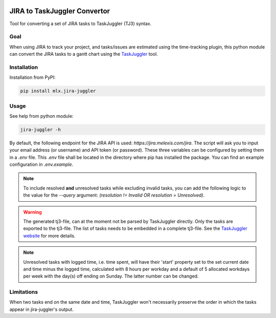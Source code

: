 .. image:: https://img.shields.io/hexpm/l/plug.svg
    :target: http://www.apache.org/licenses/LICENSE-2.0

=============================
JIRA to TaskJuggler Convertor
=============================

Tool for converting a set of JIRA tasks to TaskJuggler (TJ3) syntax.

----
Goal
----

When using JIRA to track your project, and tasks/issues are estimated using the time-tracking plugin, this python
module can convert the JIRA tasks to a gantt chart using the `TaskJuggler <http://taskjuggler.org/>`_ tool.

------------
Installation
------------

Installation from PyPI:

.. code::

    pip install mlx.jira-juggler

-----
Usage
-----

See help from python module:

.. code::

    jira-juggler -h

By default, the following endpoint for the JIRA API is used: *https://jira.melexis.com/jira*.
The script will ask you to input your email address (or username) and API token (or password). These three
variables can be configured by setting them in a *.env* file. This *.env* file shall be located in the directory where
pip has installed the package. You can find an example configuration in *.env.example*.

.. note::

    To include resolved **and** unresolved tasks while excluding invalid tasks, you can add the following logic to the
    value for the `--query` argument: `(resolution !=  Invalid OR resolution = Unresolved)`.

.. warning::

    The generated tj3-file, can at the moment not be parsed by TaskJuggler directly. Only the tasks are exported
    to the tj3-file. The list of tasks needs to be embedded in a complete tj3-file. See the
    `TaskJuggler website <http://taskjuggler.org/>`_ for more details.

.. note::

    Unresolved tasks with logged time, i.e. time spent, will have their 'start' property set to the set current date
    and time minus the logged time, calculated with 8 hours per workday and a default of 5 allocated workdays per week
    with the day(s) off ending on Sunday. The latter number can be changed.

-----------
Limitations
-----------

When two tasks end on the same date and time, TaskJuggler won't necessarily preserve the order in which the tasks
appear in jira-juggler's output.
